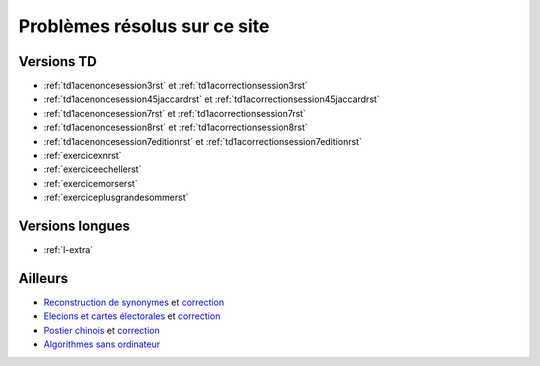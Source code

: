 
.. _l-problem-solved:

Problèmes résolus sur ce site
=============================

Versions TD
+++++++++++

* :ref:`td1acenoncesession3rst` et :ref:`td1acorrectionsession3rst`
* :ref:`td1acenoncesession45jaccardrst` et :ref:`td1acorrectionsession45jaccardrst`
* :ref:`td1acenoncesession7rst` et :ref:`td1acorrectionsession7rst`
* :ref:`td1acenoncesession8rst` et :ref:`td1acorrectionsession8rst`
* :ref:`td1acenoncesession7editionrst` et :ref:`td1acorrectionsession7editionrst`
* :ref:`exercicexnrst`
* :ref:`exerciceechellerst`
* :ref:`exercicemorserst`
* :ref:`exerciceplusgrandesommerst`

Versions longues
++++++++++++++++

* :ref:`l-extra`

Ailleurs
++++++++

* `Reconstruction de synonymes <http://www.xavierdupre.fr/app/actuariat_python/helpsphinx/notebooks/reconstruction_synonymes_enonce.html>`_
  et `correction <http://www.xavierdupre.fr/app/actuariat_python/helpsphinx/notebooks/reconstruction_synonymes_correction.html>`_
* `Elecions et cartes électorales <http://www.xavierdupre.fr/app/actuariat_python/helpsphinx/notebooks/election_carte_electorale.html>`_
  et `correction <http://www.xavierdupre.fr/app/actuariat_python/helpsphinx/notebooks/election_carte_electorale_correction.html>`_
* `Postier chinois <http://www.xavierdupre.fr/app/ensae_projects/helpsphinx/challenges/city_tour.html>`_
  et `correction <http://www.xavierdupre.fr/app/code_beatrix/helpsphinx/sanso_algo/facteur_chinois_solution.html#l-algo-facteur-chinois-sol>`_
* `Algorithmes sans ordinateur <http://www.xavierdupre.fr/app/code_beatrix/helpsphinx/sanso_algo/algorithme_sans_ordinateur.html>`_
